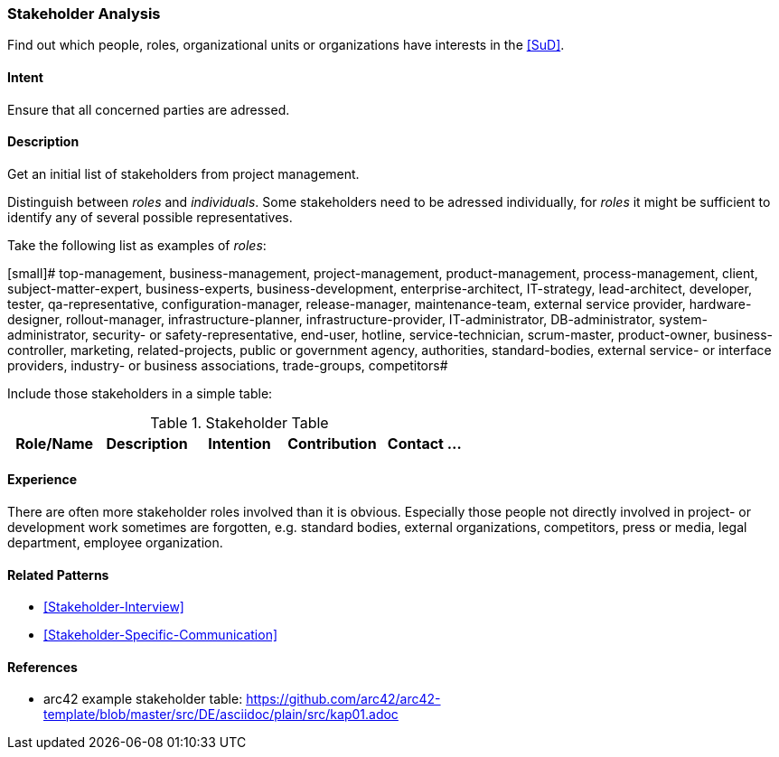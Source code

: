 
[[Stakeholder-Analysis]]

=== [pattern]#Stakeholder Analysis# 
Find out which people, roles, organizational units or organizations have interests in the <<SuD>>.

==== Intent
Ensure that all concerned parties are adressed.


==== Description
Get an initial list of stakeholders from project management.

Distinguish between _roles_ and _individuals_. Some stakeholders need to be adressed individually, for _roles_ it might be sufficient
to identify any of several possible representatives.

Take the following list as examples of _roles_:

[small]#
top-management, business-management, project-management, product-management, process-management, client, subject-matter-expert,
business-experts, business-development, enterprise-architect, IT-strategy, lead-architect, developer, tester, qa-representative,
configuration-manager, release-manager, maintenance-team, external service provider, hardware-designer, rollout-manager, infrastructure-planner, infrastructure-provider, IT-administrator, DB-administrator, system-administrator, security- or safety-representative, end-user, hotline, service-technician, scrum-master, product-owner, business-controller, marketing, related-projects, public or government agency, authorities, standard-bodies, external service- or interface providers, industry- or business associations, trade-groups, competitors#

Include those stakeholders in a simple table:

[options="header"]
.Stakeholder Table
|===
| Role/Name | Description | Intention | Contribution | Contact
...

|===

==== Experience
There are often more stakeholder roles involved than it is obvious. Especially those people not directly involved in project- or development work sometimes are forgotten, e.g. standard bodies, external organizations, competitors, press or media, legal department, 
employee organization. 

==== Related Patterns
* <<Stakeholder-Interview>>
* <<Stakeholder-Specific-Communication>>


==== References
* arc42 example stakeholder table: https://github.com/arc42/arc42-template/blob/master/src/DE/asciidoc/plain/src/kap01.adoc
